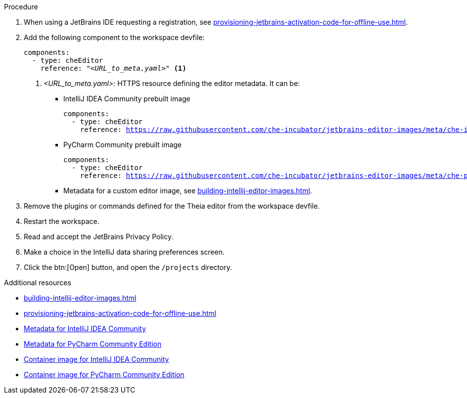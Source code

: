 .Procedure

. When using a JetBrains IDE requesting a registration, see xref:provisioning-jetbrains-activation-code-for-offline-use.adoc[].

. Add the following component to the workspace devfile:
+
[source,yaml,subs="+quotes,macros,attributes"]
----
components:
  - type: cheEditor
    reference: "__<URL_to_meta.yaml>__" <1>
----
+
<1> __<URL_to_meta.yaml>__: HTTPS resource defining the editor metadata. It can be:
+
* IntelliJ IDEA Community prebuilt image
+
[source,yaml,subs="+quotes,macros,attributes"]
----
components:
  - type: cheEditor
    reference: https://raw.githubusercontent.com/che-incubator/jetbrains-editor-images/meta/che-idea/latest.meta.yaml
----
+
* PyCharm Community prebuilt image
+
[source,yaml,subs="+quotes,macros,attributes"]
----
components:
  - type: cheEditor
    reference: https://raw.githubusercontent.com/che-incubator/jetbrains-editor-images/meta/che-pycharm/latest.meta.yaml
----
+
* Metadata for a custom editor image, see xref:building-intellij-editor-images.adoc[].

. Remove the plugins or commands defined for the Theia editor from the workspace devfile.

. Restart the workspace.

. Read and accept the JetBrains Privacy Policy.

. Make a choice in the IntelliJ data sharing preferences screen.

. Click the btn:[Open] button, and open the `/projects` directory.


.Additional resources

* xref:building-intellij-editor-images.adoc[]
* xref:provisioning-jetbrains-activation-code-for-offline-use.adoc[]
* link:https://github.com/che-incubator/jetbrains-editor-images/raw/meta/che-idea/latest.meta.yaml[Metadata for IntelliJ IDEA Community]
* link:https://github.com/che-incubator/jetbrains-editor-images/raw/meta/che-pycharm/latest.meta.yaml[Metadata for PyCharm Community Edition]
* link:https://quay.io/repository/che-incubator/che-idea?tab=tags[Container image for IntelliJ IDEA Community]
* link:https://quay.io/repository/che-incubator/che-pycharm?tab=tags[Container image for PyCharm Community Edition]

